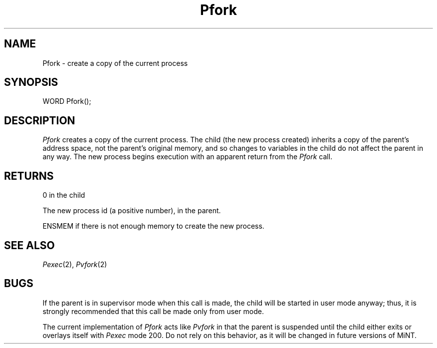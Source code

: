 .TH Pfork 2 "MiNT Programmer's Manual" "Version 1.0" "Feb. 1, 1993"
.SH NAME
Pfork \- create a copy of the current process
.SH SYNOPSIS
.nf
WORD Pfork();
.fi
.SH DESCRIPTION
.I Pfork
creates a copy of the current process. The child
(the new process created) inherits a copy of the parent's address
space, not the parent's original memory, and so changes to variables
in the child do not affect the parent in any way.
The new process begins execution with an apparent return from the
.I Pfork
call.
.SH RETURNS
0 in the child
.PP
The new process id (a positive number), in the parent.
.PP
ENSMEM if there is not enough memory to create the new process.
.SH "SEE ALSO"
.IR Pexec (2),
.IR Pvfork (2)
.SH BUGS
If the parent is in supervisor mode when this call is made, the child will
be started in user mode anyway; thus, it is strongly recommended that this
call be made only from user mode.
.PP
The current implementation of
.I Pfork
acts like
.I Pvfork
in that the parent is suspended until the child either exits or overlays
itself with
.I Pexec
mode 200. Do not rely on this behavior, as it will be changed in future
versions of MiNT.

